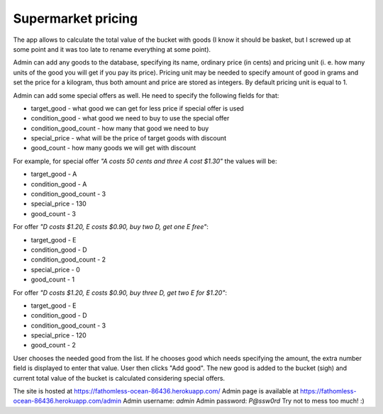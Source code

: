 Supermarket pricing
-------------------

The app allows to calculate the total value of the bucket with goods (I know
it should be basket, but I screwed up at some point and it was too late to
rename everything at some point).

Admin can add any goods to the database, specifying its name, ordinary price
(in cents) and pricing unit (i. e. how many units of the good you will get if
you pay its price). Pricing unit may be needed to specify amount of good in
grams and set the price for a kilogram, thus both amount and price are stored
as integers. By default pricing unit is equal to 1.

Admin can add some special offers as well. He need to specify the following
fields for that:

* target_good - what good we can get for less price if special offer is used
* condition_good - what good we need to buy to use the special offer
* condition_good_count - how many that good we need to buy
* special_price - what will be the price of target goods with discount
* good_count - how many goods we will get with discount

For example, for special offer *"A costs 50 cents and three A cost $1.30"* the
values will be:

* target_good - A
* condition_good - A
* condition_good_count - 3
* special_price - 130
* good_count - 3

For offer *"D costs $1.20, E costs $0.90, buy two D, get one E free"*:

* target_good - E
* condition_good - D
* condition_good_count - 2
* special_price - 0
* good_count - 1

For offer *"D costs $1.20, E costs $0.90, buy three D, get two E for $1.20"*:

* target_good - E
* condition_good - D
* condition_good_count - 3
* special_price - 120
* good_count - 2

User chooses the needed good from the list. If he chooses good which
needs specifying the amount, the extra number field is displayed to enter that
value. User then clicks "Add good". The new good is added to the bucket (sigh)
and current total value of the bucket is calculated considering special offers.

The site is hosted at https://fathomless-ocean-86436.herokuapp.com/
Admin page is available at https://fathomless-ocean-86436.herokuapp.com/admin
Admin username: *admin*
Admin password: *P@ssw0rd*
Try not to mess too much! :)